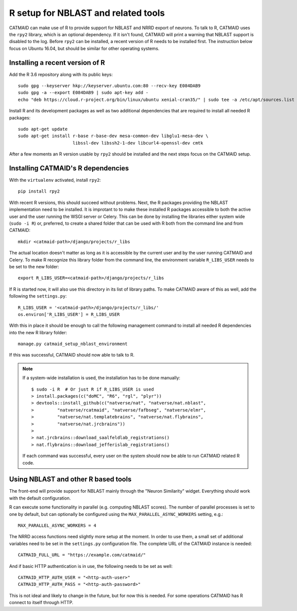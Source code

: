 .. _r-setup:

R setup for NBLAST and related tools
====================================

CATMAID can make use of R to provide support for NBLAST and NRRD export of
neurons. To talk to R, CATMAID uses the ``rpy2`` library, which is an optional
dependency. If it isn't found, CATMAID will print a warning that NBLAST support
is disabled to the log. Before ``rpy2`` can be installed, a recent version of R
needs to be installed first. The instruction below focus on Ubuntu 16.04, but
should be similar for other operating systems.

Installing a recent version of R
--------------------------------

Add the R 3.6 repository along with its public keys::

  sudo gpg --keyserver hkp://keyserver.ubuntu.com:80 --recv-key E084DAB9
  sudo gpg -a --export E084DAB9 | sudo apt-key add -
  echo "deb https://cloud.r-project.org/bin/linux/ubuntu xenial-cran35/" | sudo tee -a /etc/apt/sources.list

Install R and its development packages as well as two additional dependencies
that are required to install all needed R packages::

  sudo apt-get update
  sudo apt-get install r-base r-base-dev mesa-common-dev libglu1-mesa-dev \
                       libssl-dev libssh2-1-dev libcurl4-openssl-dev cmtk

After a few moments an R version usable by ``rpy2`` should be installed and the
next steps focus on the CATMAID setup.

Installing CATMAID's R dependencies
-----------------------------------

With the ``virtualenv`` activated, install ``rpy2``::

  pip install rpy2

With recent R versions, this should succeed without problems. Next, the R
packages providing the NBLAST implementation need to be installed. It is
improtant to to make these installed R packages accessible to both the active
user and the user running the WSGI server or Celery. This can be done by
installing the libraries either system wide (``sudo -i R``) or, preferred, to
create a shared folder that can be used with R both from the command line and
from CATMAID::

  mkdir <catmaid-path>/django/projects/r_libs

The actual location doesn't matter as long as it is accessible by the current
user and by the user running CATMAID and Celery. To make R recognize this
library folder from the command line, the environment variable ``R_LIBS_USER``
needs to be set to the new folder::

  export R_LIBS_USER=<catmaid-path>/django/projects/r_libs

If R is started now, it will also use this directory in its list of library
paths. To make CATMAID aware of this as well, add the following the
``settings.py``::

  R_LIBS_USER = '<catmaid-path>/django/projects/r_libs/'
  os.environ['R_LIBS_USER'] = R_LIBS_USER

With this in place it should be enough to call the following management command
to install all needed R dependencies into the new R library folder::

  manage.py catmaid_setup_nblast_environment

If this was successful, CATMAID should now able to talk to R.

.. note::

   If a system-wide installation is used, the installation has to be done
   manually::

     $ sudo -i R  # Or just R if R_LIBS_USER is used
     > install.packages(c("doMC", "R6", "rgl", "plyr"))
     > devtools::install_github(c("natverse/nat", "natverse/nat.nblast",
     >         "natverse/rcatmaid", "natverse/fafbseg", "natverse/elmr",
     >         "natverse/nat.templatebrains", "natverse/nat.flybrains",
     >         "natverse/nat.jrcbrains"))
     >
     > nat.jrcbrains::download_saalfeldlab_registrations()
     > nat.flybrains::download_jefferislab_registrations()

   If each command was successful, every user on the system should now be able to
   run CATMAID related R code.

Using NBLAST and other R based tools
------------------------------------

The front-end will provide support for NBLAST mainly through the "Neuron
Similarity" widget. Everything should work with the default configuration.

R can execute some functionality in parallel (e.g. computing NBLAST scores). The
number of parallel processes is set to one by default, but can optionally be
configured using the ``MAX_PARALLEL_ASYNC_WORKERS`` setting, e.g.::

  MAX_PARALLEL_ASYNC_WORKERS = 4

The NRRD access functions need slightly more setup at the moment. In order to
use them, a small set of additional variables need to be set in the
``settings.py`` configuration file. The complete URL of the CATMAID instance is
needed::

  CATMAID_FULL_URL = "https://example.com/catmaid/"

And if basic HTTP authentication is in use, the following needs to be set as
well::

  CATMAID_HTTP_AUTH_USER = "<http-auth-user>"
  CATMAID_HTTP_AUTH_PASS = "<http-auth-password>"

This is not ideal and likely to change in the future, but for now this is
needed.  For some operations CATMAID has R connect to itself through HTTP.
